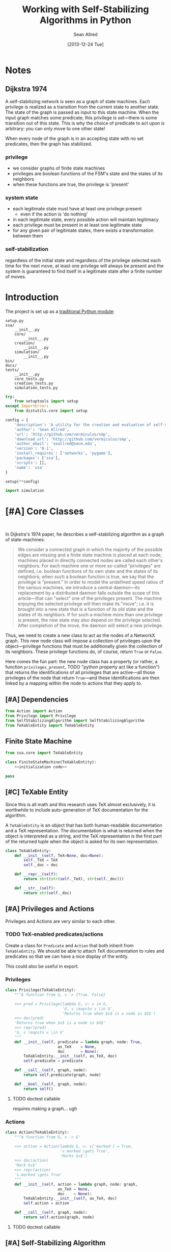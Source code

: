 #+Title: Working with Self-Stabilizing Algorithms in Python
#+Author: Sean Allred
#+Date: [2013-12-24 Tue]

#+PROPERTY: noweb tangle
#+PROPERTY: mkdirp yes

* Notes
** Dijkstra 1974
A self-stabilizing network is seen as a graph of state machines.  Each
privilege is realized as a transition from the current state to
another state.  The state of the graph is passed as input to this
state machine.  When the input graph matches some predicate, this
privilege is set---there is some transition out of this state.  This
is why the choice of predicate to act upon is arbitrary: you can only
move to one other state!

When every node of the graph is in an accepting state with no set
predicates, then the graph has stabilized.

*** privilege
- we consider graphs of finite state machines
- privileges are boolean functions of the FSM's state and the states
  of its neighbors
- when these functions are true, the privilege is 'present'
*** system state
- each legitimate state must have at least one privilege present
  - even if the action is 'do nothing'
- in each legitimate state, every possible action will maintain
  legitimacy
- each privilege must be present in at least one legitimate state
- for any given pair of legitimate states, there exists a
  transformation between them
*** self-stabilization
regardless of the initial state and regardless of the privilege
selected each time for the next move, at least one privilege will
always be present and the system is guaranteed to find itself in a
legitimate state after a finite number of moves.


* Introduction
The project is set up as a [[http://learnpythonthehardway.org/book/ex46.html][traditional Python module]]:
#+BEGIN_EXAMPLE
  setup.py
  ssa/
      __init__.py
      core/
          __init__.py
      creation/
          __init__.py
      simulation/
          __init__.py
  bin/
  docs/
  tests/
      __init__.py
      core_tests.py
      creation_tests.py
      simulation_tests.py
#+END_EXAMPLE
#+BEGIN_SRC python :tangle "./setup.py"
  try:
      from setuptools import setup
  except ImportError:
      from distutils.core import setup
  
  config = {
      'description': 'A utility for the creation and evaluation of self-stabilizing algorithms',
      'author': 'Sean Allred',
      'url': 'http://github.com/vermiculus/smp',
      'download_url': 'http://github.com/vermiculus/smp',
      'author_email': 'seallred@smcm.edu',
      'version': '0.1',
      'install_requires': ['networkx', 'pygame'],
      'packages': ['ssa'],
      'scripts': [],
      'name': 'ssa'
  }
  
  setup(**config)
#+END_SRC
#+BEGIN_SRC python :tangle "ssa/__init__.py"
  import simulation
#+END_SRC
* [#A] Core Classes
#+BEGIN_SRC python "ssa/core/__init__.py"
  
#+END_SRC
In Dijkstra's 1974 paper, he describes a self-stabilizing algorithm as
a graph of state-machines:
#+BEGIN_QUOTE
We consider a connected graph in which the majority of the possible
edges are missing and a finite state machine is placed at each node;
machines placed in directly connected nodes are called each other's
neighbors.  For each machine one or more so-called "privileges" are
defined, i.e. boolean functions of its own state and the states of its
neighbors; when such a boolean function is true, we say that the
privilege is "present."  In order to model the undefined speed ratios
of the various machines, we introduce a central daemon---its
replacement by a distributed daemon falls outside the scope of this
article---that can "select" one of the privileges present.  The
machine enjoying the selected privilege will then make its "move";
i.e. it is brought into a new state that is a function of its old
state and the states of its neighbors.  If for such a machine more
than one privilege is present, the new state may also depend on the
privilege selected.  After completion of the move, the daemon will
select a new privilege.
#+END_QUOTE
Thus, we need to create a new class to act as the nodes of a NetworkX
graph.  This new node class will impose a collection of privileges
upon the object---privilege functions that must be additionally given
the collection of its neighbors.  These privilege functions do, of
course, return =True= or =False=.

Here comes the fun part: the new node class has a property (or rather,
a function =privileges_present=, TODO "python property act like a
function") that returns the identifications of all privileges that are
active---all those privileges of the node that return =True=---and
these identifications are then linked by a mapping within the node to
actions that they apply to.

** [#A] Dependencies
#+BEGIN_SRC python :tangle "ssa/core/__init__.py"
  from Action import Action
  from Privilege import Privilege
  from SelfStabilizingAlgorithm import SelfStabilizingAlgorithm
  from TeXableEntity import TeXableEntity
#+END_SRC
** Finite State Machine
#+BEGIN_SRC python 
  from ssa.core import TeXableEntity
  
  class FiniteStateMachine(TeXableEntity):
      <<initialization code>>
#+END_SRC

#+BEGIN_SRC python :noweb-ref "initialization code"
  pass
#+END_SRC
** [#C] TeXable Entity
Since this is all math and this research uses TeX almost exclusively,
it is worthwhile to include auto-generation of TeX documentation for
the algorithm.

A =TeXableEntity= is an object that has both human-readable
documentation and a TeX representation.  The documentation is what is
returned when the object is interpreted as a string, and the TeX
representation is the first part of the returned tuple when the object
is asked for its own representation.
#+BEGIN_SRC python :tangle "ssa/core/TeXableEntity.py"
  class TeXableEntity:
      def __init__(self, TeX=None, doc=None):
          self._TeX = TeX
          self._doc = doc
  
      def __repr__(self):
          return str((str(self._TeX), str(self._doc)))
  
      def __str__(self):
          return str(self._doc)
#+END_SRC
** [#A] Privileges and Actions
Privileges and Actions are very similar to each other.
*** TODO TeX-enabled predicates/actions
Create a class for =Predicate= and =Action= that both inherit from
=TeXableEntity=.  We should be able to attach TeX documentation to
rules and predicates so that we can have a nice display of the entity.

This could also be useful in export.
*** Privileges
#+BEGIN_SRC python :tangle "ssa/core/Privilege.py"
  class Privilege(TeXableEntity):
      """A function from G, v -> {True, False}
  
      >>> pred = Privilege(lambda G, v: v in G,
                           'G, v \mapsto v \in G',
                           'Returns true when $v$ is a node in $G$')
      >>> doc(pred)
      'Returns true when $v$ is a node in $G$'
      >>> repr(pred)
      'G, v \mapsto v \in G'
      """
      def __init__(self, predicate = lambda graph, node: True,
                         as_TeX    = None,
                         doc       = None):
          TeXableEntity.__init__(self, as_TeX, doc)
          self.predicate = predicate
  
      def __call__(self, graph, node):
          return self.predicate(graph, node)
  
      def __bool__(self, graph, node):
          return self()
#+END_SRC
**** TODO doctest callable
requires making a graph... ugh
*** Actions
#+BEGIN_SRC python :tangle "ssa/core/Action.py"
  class Action(TeXableEntity):
      """A function from G, v -> G'
  
      >>> action = Action(lambda G, v: v['marked'] = True,
                          'v.marked \gets True',
                          'Marks $v$')
      >>> doc(action)
      'Mark $v$'
      >>> repr(action)
      'v.marked \gets True'
      """
      def __init__(self, action = lambda graph, node: graph,
                         as_TeX = None,
                         doc    = None):
          TeXableEntity.__init__(self, as_TeX, doc)
          self.action = action
  
      def __call__(self, graph, node):
          return self.action(graph, node)
#+END_SRC
**** TODO doctest callable
** [#A] Self-Stabilizing Algorithm
- a dictionary from =Rule= objects to sets of =Privilege= objects.
- also a =TeXableEntity=

old code
#+BEGIN_SRC python :tangle "ssa/core/SelfStabilizingAlgorithm.py"
  """
  Base class for self-stabilizing algorithms.
  """
  
  __author__ = "Sean Allred (seallred@smcm.edu)"
  
  import networkx as nx
  import random
  
  class SelfStabilizingAlgorithm:
      """Base class for self-stabilizing algorithms.
  
      The SelfStabilizingAlgorithm class represents its namesake as a set
      of predicate-action pairs.
      """
      def __init__(self, rules=dict()):
          self.rules = rules
  
          for predicates in rules.keys():
              if not hasattr(predicates, '__getitem__'):
                  predicates = [predicates]
              for p in predicates:
                  self.add_rule(predicate, rules[predicate])
  
      def add_rule(self, predicate=lambda graph, privileged_node: True,
                         action=lambda graph, privileged_node: graph):
          """Add a rule to this algorithm.
  
          Parameters
          ----------
          predicate : f: (graph, node) \to {True, False}
          action :    f: (graph, node) \to graph
          """
          if predicate in self.rules:
              self.rules[predicate].append(action)
          else:
              self.rules[predicate] = [action]
  
      def apply_to(graph, count=1, keep_history=False):
          """Apply this algorithm to `graph` `count` times.
  
          Algorithm
          ---------
          Initialize this history and the current graph.  For as many
          times specified by `count`, do the following:
  
             1. Create a set of nodes that we need to check in this round,
                initialized to the complete set of nodes currently in the
                graph.
             2. While we have nodes to check,
                2.1 Randomly choose a privileged node from the set of
                    unchecked nodes.
                2.2 Create a set of all predicates that apply to the              # TODO: unnecessary to check them all
                    privileged node.
           ,*    2.3 If this set is not empty, choose a random predicate
                    from that set.  Otherwise, break out of the while
                    loop, leaving the matching predicate as a None-value
                    (see step 3).
                2.4 Remove this node from the set of unchecked nodes
           ,* 3. If the matching predicate is None, break.  There is no
                point in continuing to check since the state of the
                graph will no longer change.
             4. Retrieve the approriate action for the matching
                predicate.
             5. Update the current graph by applying the action
                appropriately.
             6. If we are keeping history, record the necessary elements
                and update the current graph to a deep copy of itself.
  
          (*) Represents a step where program flow may be redirected.
  
          Returns
          -------
          If `keep_history` is specified, the function will return a
          history (as a list of 3-tuples) that map the current state of
          the graph to the predicate and node that caused it.
          """
          history = [(graph, None, None)]
  
          if keep_history:
              current_graph = graph.copy()
          else:
              current_graph = graph
  
          for i in range(count):
              unchecked_nodes = current_graph.get_nodes()[:]
  
              privileged_node = None
              matching_predicate = None
  
              while unchecked_nodes:
                  privileged_node = random.choice(unchecked_nodes)
  
                  # I'm not using shuffle because "Note that for even
                  # rather small len(x), the total number of
                  # permutations of x is larger than the period of most
                  # random number generators; this implies that most
                  # permutations of a long sequence can never be
                  # generated."
                  preds = [p for p in self.rules.keys()]
                  while preds:
                      matching_predicate = random.choice(preds)
  
                      if p(current_graph, privileged_node):
                          break
  
                      preds.remove(matching_predicate)
  
                  unchecked_nodes.remove(privileged_node)
  
              if matching_predicate is None: break
              else:
                  matching_action = random.choice(self.rules[matching_predicate])
                  current_graph = matching_action(current_graph,
                                                  privileged_node)
  
                  if keep_history:
                      history.append((current_graph,
                                      matching_predicate,
                                      privileged_node))
                      current_graph = current_graph.copy()
  
          if keep_history:
              return history
          else:
              return graph
#+END_SRC
* [#B] Creation
  A graphical tool for the creation of self-stabilizing algorithms
#+BEGIN_SRC python :tangle "ssa/creation/__init__.py"

#+END_SRC
* [#B] Simulation
#+BEGIN_SRC python :tangle "ssa/simulation/__init__.py"
import generators
#+END_SRC
** Displaying a Graph
#+BEGIN_SRC python :tangle "ssa/simulation/glob.py"
  import pygame
  import networkx as nx
  
  pygame.init()
  
  class ColorBank:
      def __init__(self):
          self.black = (0, 0, 0)
          self.white = (255, 255, 255)
          self.red   = (255, 0, 0)
          self.green = (0, 255, 0)
          self.blue  = (0, 0, 255)
  
      def set_color(self, name, red, green, blue):
          setattr(self, str(name), (red, green, blue))
  
      @classmethod
      def get_inverse(cls, color, alpha=1):
          inverses = [255 - c for c in color] + [alpha]
          return tuple((channel for channel in inverses))
  
      @classmethod
      def random(cls, r):
          return tuple((r.randint(0, 255) for i in range(3)))
  
  class BasicNode:
      default_radius = 25
      default_color = (0,0,0)
      default_data = None
      default_position = (0, 0)
  
      def __init__(self, position=None,
                         radius=None,
                         color=None,
                         data=None,
                         randomize=None):
          if randomize is not None:
              r=randomize
              if data         is None: data       = '(random)'
              if color        is None: color      = ColorBank.random(r)
              if radius       is None: radius     = r.randint(3,50)
              if position     is None: position   = (r.random(), r.random())
          else:
              if data         is None: data       = BasicNode.default_data
              if color        is None: color      = BasicNode.default_color
              if radius       is None: radius     = BasicNode.default_radius
              if position     is None: position   = BasicNode.default_position
  
          if any(map(lambda c: not (0 <= c <= 1), position)):
              raise Exception('Woah there buddy.')
  
          self.data       = data
          self.color      = color
          self.radius     = radius
          self.position   = position
      def __str__(self):
          return str(self.data)
      def __repr__(self):
          return str(self.__dict__)
  
  class Visualizer:
      def __init__(self, size=(640, 480), graph=nx.Graph()):
          """where `size` is a 2-tuple representing screen dimens"""
  
          self.screen = pygame.display.set_mode(size)
  
          self.colors = ColorBank()
          self.graph = graph
          self.layout_algorithms = [getattr(nx, a) for a in dir(nx) if a.endswith('_layout')]
          # TODO sometimes crashes here; why?
          self.text_font = pygame.font.SysFont('monospace', 15)
  
      def do_layout(self, layout_algorithm=None):
          if layout_algorithm is None:
              layout_algorithm = random.Random().choice(self.layout_algorithms)
  
          p = layout_algorithm(self.graph)
  
          for node, position in zip(p.keys(), p.values()): # in p isn't working: iteration over non-sequence
              node.position = ((position[0] + 1) / 2, (position[1] + 1) / 2)
  
      def draw(self):
          self.screen.fill(self.colors.green)
          size = self.screen.get_size()
  
          for src, dst in self.graph.edges():
              pygame.draw.line(self.screen, self.colors.white,
                               self.floats_to_pos(src.position),
                               self.floats_to_pos(dst.position), 3)
  
          for n in self.graph.nodes():
              normal_pos = self.floats_to_pos(n.position) # keep track of z order for drag drop
              pygame.draw.circle(self.screen, n.color, normal_pos, n.radius, 0)
              label = self.text_font.render(str(n.data), True, ColorBank.get_inverse(n.color))
              self.screen.blit(label, normal_pos)
  
          pygame.display.update()
  
      def floats_to_pos(self, floats):
          return tuple((int(coordinate * scale) for coordinate, scale in zip(floats, self.screen.get_size())))
  
      def pos_to_floats(self, position):
          return tuple((coordinate / scale for coordinate, scale in zip(position, self.screen.get_size())))
  
      def loop(self):
          ingame=True
          while ingame:
              self.draw()
              pygame.time.delay(500)
              self.do_layout()
              for event in pygame.event.get():
                  if event.type == pygame.QUIT:
                      pygame.quit()
                      ingame = False
  
  if __name__ == '__main__':
      import random
      r = random.Random()
  
      screen_size = (640, 480)
  
      g = nx.Graph()
  
      for i in range(5):
          g.add_node(BasicNode(data=i, randomize=r))
  
      get_node=lambda i: filter(lambda n: n.data == i, g)
  
      import itertools
      for src, dst in itertools.combinations(g.nodes(), 2):
          if r.random() < .75:
              g.add_edge(src, dst)
  
      vis = Visualizer(size=screen_size, graph=g)
      vis.do_layout()
  
      vis.loop()
#+END_SRC
** Generating a Random Graph
#+BEGIN_SRC python :tangle "ssa/simulation/generators.py"
  import networkx
  import random
  
  from itertools import combinations
  
  class BasicNode:
      def __init__(self):
          pass
      def __repr__(self):
          return '{}::{}'.format(id(self), self.__dict__)
  
  def random_graph(degree, edge_probability=0.5, base_class=BasicNode, **properties):
      """Generates a random graph of `degree` nodes, a specified
      probability for edges, and a number of random properties.
  
      If `degree` is a tuple, it is assumed to be a (min, max) tuple
      defining an inclusive range of possible degrees.
  
      Each `properties` value can be a function of a random number
      generator.  If the value does not have __call__ defined, it will
      be assumed a string unless, as a string, it is one of the following:
  
      - 'int(n,m)': a random integer in [n, m]
      - 'float()' : a random floating point number in [0, 1)
      - 'bool(n)' : a random boolean with a probability of truth between
                    0 and 1 inclusive (where 1 is True).
  
      If the property value is neither callable nor a string of this
      form, then the value is simply set raw.
  
      Pass in a single argument, the degree of the graph, to get the
      bare-minimum graph (with a certain edge probability):
  
      >>> G = random_graph(50)
      >>> len(G.nodes())
      50
  
      Pass in a tuple to get a range of values:
  
      >>> G = random_graph((40, 60))
      >>> len(G.nodes()) in range(40, 60 + 1)
      True
  
      You can also use a few intelligent arguments, such as bool(n):
  
      >>> all(map(lambda n: n.marked,
      ...         random_graph(10, marked='bool(1)')))
      True
      >>> any(map(lambda n: n.marked,
      ...         random_graph(10, marked='bool(0)')))
      False
  
      float():
  
      >>> .45 < sum(map(lambda n: n.weight,
      ...         random_graph(1000, weight='float()')))/1000 < .55
      True
  
      and int(min, max):
  
      >>> all(map(lambda n: n.age in range(40, 50 + 1),
      ...         random_graph(10, age='int(40, 50)')))
      True
  
      Be careful about the arguments you pass.  If you want a range of
      possible values for the degree, ensure you pass an iterable of
      exactly two elements:
  
      >>> random_graph((1,2,3))
      Traceback (most recent call last):
        File "<stdin>", line 1, in ?
      ValueError: Wrong number of values for (min, max) degree
  
      Mind the arguments for the keywords 'bool', 'int', and 'float'.
  
      >>> random_graph(5, marked='int(3,4,5)')
      Traceback (most recent call last):
        File "<stdin>", line 1, in ?
      ValueError: Wrong number of arguments for int.
      """
      r = random.Random()
      G = networkx.Graph()
  
      if hasattr(degree, '__getitem__'):
          if len(degree) is not 2:
              raise ValueError('Wrong number of values for (min, max) degree')
          degree = r.randint(*degree)
  
      for n in range(degree):
          new_node = base_class()
  
          for key in properties:
              new_prop = str(key)
              new_value = properties[key]
              # Avoid overwriting properties.  This could happen if the
              # user passes in something that is a dictionary rather
              # than a traditional KV list.  We'll accept anything that
              # has __str__, but __str__ is not meant to be unique.
              if hasattr(new_node, new_prop): 
                  raise Exception('Did not overwrite duplicate property')
  
              if hasattr(properties[key], '__call__'):
                  setattr(new_node, new_prop, new_value(r))
              else:
                  if '(' in new_value and ')' in new_value: # val is a func
                      # collect the arguments
                      # TODO: make this safe, i.e. destroy `eval`
                      func = new_value[:new_value.index('(')]
                      args = eval(new_value[new_value.index('('):])
                      ex = lambda t: ValueError('Wrong number of arguments for {}.'.format(t))
  
                      if func == 'float':
                          if len(args) is not 0: raise ex('float')
                          new_value = r.random()
                      elif func == 'int':
                          if len(args) is not 2: raise ex('int')
                          new_value = r.randint(*args)
                      elif func == 'bool':
                          new_value = r.random() <= float(args)
  
                  setattr(new_node, new_prop, new_value)
          
          G.add_node(new_node)
  
      for src, dst in combinations(G.nodes(), 2):
          # perhaps add switch to check for __call__(node_a, node_b)
          if r.random() <= edge_probability:
              G.add_edge(src, dst)
      
      return G
  
  if __name__ == '__main__':
      import doctest
      doctest.testmod()
#+END_SRC
** [#B] On-screen animation
** [#C] Step-by-Step TeX printouts
* [#B] Tests
We will be using the Nose toolset for automated testing.
#+BEGIN_SRC python :noweb-ref "common imports for testing"
  import unittest
  from nose.tools import *
#+END_SRC
** Core
#+BEGIN_SRC python :tangle "tests/core_tests.py"

#+END_SRC
** Creation
#+BEGIN_SRC python :tangle "tests/creation_tests.py"

#+END_SRC
** Simulation
This test is structured as those above, with a few specializations.
Since the random graph generator does not (and should not) create
predictable or reproducible results, we must create a very large
random graph (1000 nodes) and then perform some analysis on that same
graph multiple times.  (Otherwise, the tests would hang on this
portion for some time.)

We import all those classes that we need to and define a testing class
to contain the random graph in the correct scope.  After we define a
few helper functions to look at only one attribute at a time, we then
make our assertions on what the results /should/ look like.
#+BEGIN_SRC python :tangle "tests/simulation_tests.py"
  <<common imports for testing>>

  from ssa.simulation import *
  
  class RandomGraphTest(unittest.TestCase):
      @classmethod
      def setupClass(cls):
          cls.G = \
          <<create random graph>>
  
      <<define helper functions>>
  
      <<test randomness>>
#+END_SRC

We create a random graph with the following properties:
- degree :: 1000
- edge probability :: 70%
- marked :: 30% chance of being marked
- answer :: equal chances of being 'yes', 'no', or 'maybe'
- weight :: a random real in [0, 1)
- age :: a random number between 18 and 65
#+BEGIN_SRC python :noweb-ref "create random graph"
  generators.random_graph(\
      1000, .7,
      marked='bool(.3)',
      answer=lambda r: r.choice(['yes', 'no', 'maybe']),
      weight='float()',
      age='int(18, 65)')
#+END_SRC

Now that we have a graph of a bunch of objects with randomized
attributes, we need a way to extract these attributes out of the
entire collection of nodes in the graph.  We define
=get_attribute(attr)= to construct a list of values:
#+BEGIN_LaTeX
  \[
  \text{$n$.attribute} \forall n \in G
  \]
#+END_LaTeX
and an averaging function to average numerical values:
#+BEGIN_LaTeX
  \[
  \frac{\sum_{n \in G}{\text{$n$.attribute}}}{|G|}
  \]
#+END_LaTeX
#+BEGIN_SRC python :noweb-ref "define helper functions"
  def get_attribute(self, attr):
      return map(lambda n: getattr(n, attr), self.G.nodes())

  def avg(self, attr):
      return float(sum(self.get_attribute(attr)))/len(self.G.nodes())
#+END_SRC

We are ready to implement our tests.  For =bool=, =float=, and =int=,
we test to make sure the average values we collect from the generated
graph match the theoretical averages (the ones we gave to target). For
the special =func= case, we do something a little fancier.

To test the =func= case, we count the occurances of each possible
=answer= and find its absolute variance from the theoretical value it
should have ($1000/3=333.\bar3$).  We then sum those variances and
ensure it is less than some (generous) threshold value.
#+BEGIN_SRC python :noweb-ref "test randomness"
  def test_bool(self):
      assert_almost_equal(self.avg('marked'), .3, 1)
    
  def test_float(self):
      assert_almost_equal(self.avg('weight'), .5, 1)
    
  def test_int(self):
      g = self.avg('age')
      e = (18.0 + 65)/2
    
      assert_almost_equal(g/100, e/100, 1)
    
  def test_func(self):
      g = sum([abs(self.get_attribute('answer').count(c) - 333.33) / 1000.0
               for c in ['yes', 'no', 'maybe']])
    
      assert_less(g, .1)
#+END_SRC

